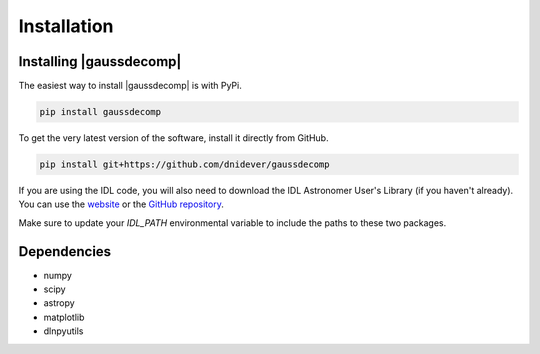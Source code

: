 ************
Installation
************


Installing |gaussdecomp|
========================

The easiest way to install |gaussdecomp| is with PyPi.

.. code-block:: bash

    pip install gaussdecomp

To get the very latest version of the software, install it directly from GitHub.
    
.. code-block:: bash

    pip install git+https://github.com/dnidever/gaussdecomp


If you are using the IDL code, you will also need to download the IDL Astronomer User's Library (if you haven't already).  You can use the `website <http://idlastro.gsfc.nasa.gov/ftp/>`_ or the `GitHub repository <https://github.com/wlandsman/IDLAstro>`_.

Make sure to update your `IDL_PATH` environmental variable to include the paths to these two packages.

    

Dependencies
============

- numpy
- scipy
- astropy
- matplotlib
- dlnpyutils
